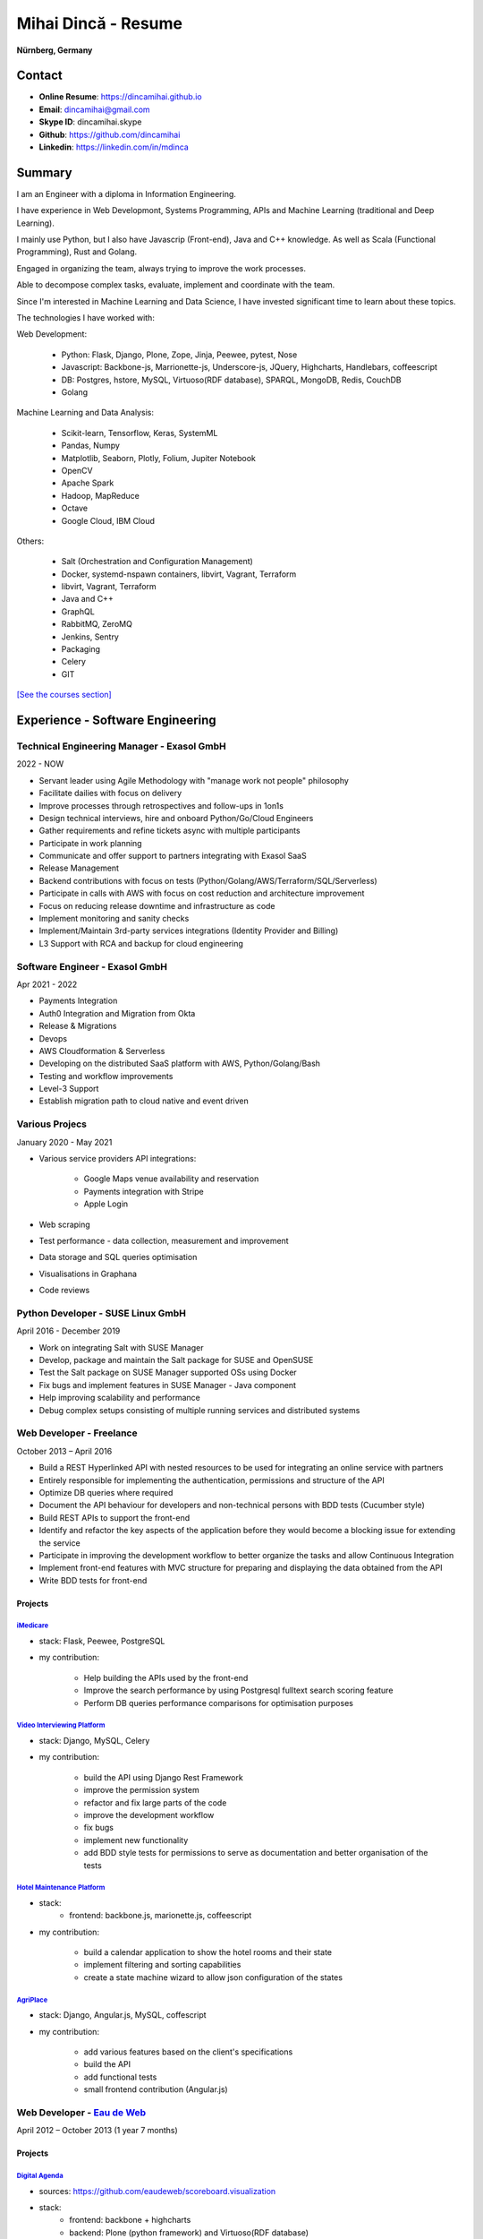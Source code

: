 Mihai Dincă - Resume
====================

**Nürnberg, Germany**


Contact
-------

- **Online Resume**: https://dincamihai.github.io
- **Email**: dincamihai@gmail.com
- **Skype ID**: dincamihai.skype
- **Github**: https://github.com/dincamihai
- **Linkedin**: https://linkedin.com/in/mdinca


Summary
-------


I am an Engineer with a diploma in Information Engineering.

I have experience in Web Developmont, Systems Programming, APIs and Machine Learning (traditional and Deep Learning).

I mainly use Python, but I also have Javascrip (Front-end), Java and C++ knowledge. As well as Scala (Functional Programming), Rust and Golang.

Engaged in organizing the team, always trying to improve the work processes.

Able to decompose complex tasks, evaluate, implement and coordinate with the team.

Since I'm interested in Machine Learning and Data Science, I have invested significant time to learn about these topics.

The technologies I have worked with:

Web Development:

    + Python: Flask, Django, Plone, Zope, Jinja, Peewee, pytest, Nose
    + Javascript: Backbone-js, Marrionette-js, Underscore-js, JQuery, Highcharts, Handlebars, coffeescript
    + DB: Postgres, hstore, MySQL, Virtuoso(RDF database), SPARQL, MongoDB, Redis, CouchDB
    + Golang

Machine Learning and Data Analysis:

    + Scikit-learn, Tensorflow, Keras, SystemML
    + Pandas, Numpy
    + Matplotlib, Seaborn, Plotly, Folium, Jupiter Notebook
    + OpenCV
    + Apache Spark
    + Hadoop, MapReduce
    + Octave
    + Google Cloud, IBM Cloud

Others:

    + Salt (Orchestration and Configuration Management)
    + Docker, systemd-nspawn containers, libvirt, Vagrant, Terraform
    + libvirt, Vagrant, Terraform
    + Java and C++
    + GraphQL
    + RabbitMQ, ZeroMQ
    + Jenkins, Sentry
    + Packaging
    + Celery
    + GIT

`[See the courses section] <http://dincamihai.github.io/#courses>`_


Experience - Software Engineering
---------------------------------

Technical Engineering Manager - Exasol GmbH
^^^^^^^^^^^^^^^^^^^^^^^^^^^^^^^
2022 - NOW

* Servant leader using Agile Methodology with "manage work not people" philosophy
* Facilitate dailies with focus on delivery
* Improve processes through retrospectives and follow-ups in 1on1s
* Design technical interviews, hire and onboard Python/Go/Cloud Engineers
* Gather requirements and refine tickets async with multiple participants
* Participate in work planning
* Communicate and offer support to partners integrating with Exasol SaaS
* Release Management
* Backend contributions with focus on tests (Python/Golang/AWS/Terraform/SQL/Serverless)
* Participate in calls with AWS with focus on cost reduction and architecture improvement
* Focus on reducing release downtime and infrastructure as code
* Implement monitoring and sanity checks
* Implement/Maintain 3rd-party services integrations (Identity Provider and Billing)
* L3 Support with RCA and backup for cloud engineering

Software Engineer - Exasol GmbH
^^^^^^^^^^^^^^^^^^^^^^^^^^^^^^^
Apr 2021 - 2022

* Payments Integration
* Auth0 Integration and Migration from Okta
* Release & Migrations
* Devops
* AWS Cloudformation & Serverless
* Developing on the distributed SaaS platform with AWS, Python/Golang/Bash
* Testing and workflow improvements
* Level-3 Support
* Establish migration path to cloud native and event driven

Various Projecs
^^^^^^^^^^^^^^^
January 2020 - May 2021

* Various service providers API integrations:

    + Google Maps venue availability and reservation
    + Payments integration with Stripe
    + Apple Login

* Web scraping
* Test performance - data collection, measurement and improvement
* Data storage and SQL queries optimisation
* Visualisations in Graphana
* Code reviews

Python Developer - SUSE Linux GmbH
^^^^^^^^^^^^^^^^^^^^^^^^^^^^^^^^^^
April 2016 - December 2019

* Work on integrating Salt with SUSE Manager
* Develop, package and maintain the Salt package for SUSE and OpenSUSE
* Test the Salt package on SUSE Manager supported OSs using Docker
* Fix bugs and implement features in SUSE Manager - Java component
* Help improving scalability and performance
* Debug complex setups consisting of multiple running services and distributed systems

Web Developer - Freelance
^^^^^^^^^^^^^^^^^^^^^^^^^
October 2013 – April 2016

* Build a REST Hyperlinked API with nested resources to be used for integrating an online service with partners
* Entirely responsible for implementing the authentication, permissions and structure of the API
* Optimize DB queries where required
* Document the API behaviour for developers and non-technical persons with BDD tests (Cucumber style)
* Build REST APIs to support the front-end
* Identify and refactor the key aspects of the application before they would become a blocking issue for extending the service
* Participate in improving the development workflow to better organize the tasks and allow Continuous Integration
* Implement front-end features with MVC structure for preparing and displaying the data obtained from the API
* Write BDD tests for front-end

Projects
""""""""

`iMedicare <https://imedicare.com/>`_
*************************************

* stack: Flask, Peewee, PostgreSQL
* my contribution:

    + Help building the APIs used by the front-end
    + Improve the search performance by using Postgresql fulltext search scoring feature
    + Perform DB queries performance comparisons for optimisation purposes

`Video Interviewing Platform <http://viasto.com>`_
**************************************************
* stack: Django, MySQL, Celery
* my contribution:

    + build the API using Django Rest Framework
    + improve the permission system
    + refactor and fix large parts of the code
    + improve the development workflow
    + fix bugs
    + implement new functionality
    + add BDD style tests for permissions to serve as documentation and better organisation of the tests

`Hotel Maintenance Platform <http://roomchecking.com>`_
*******************************************************
* stack:
    + frontend: backbone.js, marionette.js, coffeescript
* my contribution:

    + build a calendar application to show the hotel rooms and their state
    + implement filtering and sorting capabilities
    + create a state machine wizard to allow json configuration of the states

`AgriPlace <http://www.agriplace.org>`_
***************************************
* stack: Django, Angular.js, MySQL, coffescript
* my contribution:

    + add various features based on the client's specifications
    + build the API
    + add functional tests
    + small frontend contribution (Angular.js)


Web Developer - `Eau de Web <http://www.eaudeweb.ro/>`_
^^^^^^^^^^^^^^^^^^^^^^^^^^^^^^^^^^^^^^^^^^^^^^^^^^^^^^^
April 2012 – October 2013 (1 year 7 months)

Projects
""""""""

`Digital Agenda <http://digital-agenda-data.eu/>`_
**************************************************
* sources: https://github.com/eaudeweb/scoreboard.visualization
* stack:
    + frontend: backbone   + highcharts
    + backend: Plone (python framework) and Virtuoso(RDF database)
* my contribution:

    + develop chart customization wizard features (frontend)
    + develop json configurable chart types (frontend)
    + process and prepare data before passing it to charts (frontend)
    + add required API backends (backend)
    + write SPARQL queries to retrieve data from DB using Jinja templates (backend)

`Central Data Repository <http://cdr.eionet.europa.eu/>`_
*********************************************************
* sources: https://github.com/eea/Products.Reportek
* stack: Zope (python framework)
* my contribution:

    + develop new features based on the customer's specifications
    + refactoring old code
    + convert DTML templates to ZPT
    + customer support and bug fixing

Central Data Repository Converters
**********************************
* description: internal API service for convertion of files between various formats
* sources: https://github.com/eea/reportek-converters
* stack: Flask (python microframework)
* my contribution:

    + create the API
    + support JSON configuration
    + integrate with [Central Data Repository]
    + migrate the existing conversion tools and scripts to the service
    + tweak and create new converters (eg: convert map files to jpg)


Experience - Aircraft Maintenance
---------------------------------

Base Maintenance A320 - Meridiana Maintenance
^^^^^^^^^^^^^^^^^^^^^^^^^^^^^^^^^^^^^^^^^^^^^
October 2011 – December 2011 (3 months)

Responsibilities

* "C" Check tasks

Aircraft Engineer - Jetran Air
^^^^^^^^^^^^^^^^^^^^^^^^^^^^^^
October 2011 – December 2011 (3 years 5 months)

Responsibilities

* Reliability Reports - I've built a Java web app to generate the reports
* Network and System Administrator
* Training Manager
* Boeing Primary Focal

Engineering Referent - Jetran Asset Management
^^^^^^^^^^^^^^^^^^^^^^^^^^^^^^^^^^^^^^^^^^^^^^
November 2006 - June 2008 (1 year 8 months)

Responsibilities

* Network and System Administrator
* Boeing Primary Focal


Education
---------

Courses
^^^^^^^
* `Architecting with Google Kubernetes Engine <https://www.coursera.org/account/accomplishments/specialization/WVZF64YJJJ3B>`_:

    - Google Cloud Platform Fundamentals: Core Infrastructure
    - Architecting with Google Kubernetes Engine: Foundations
    - Architecting with Google Kubernetes Engine: Workloads
    - Architecting with Google Kubernetes Engine: Production
    
* `Functional Programming in Scala Specialization <https://www.coursera.org/account/accomplishments/specialization/Z5UYPKG4EF7K>`_
* `Big Data Analysis with Scala and Spark <https://www.coursera.org/account/accomplishments/verify/8HY38CR7PNYH>`_
* `Parallel programming in Scala <https://www.coursera.org/account/accomplishments/certificate/M82E6AVGYLGZ>`_
* `Functional Program Design in Scala <https://www.coursera.org/account/accomplishments/certificate/3S5LD6QEER6S>`_
* `Functional Programming Principles in Scala <https://www.coursera.org/account/accomplishments/certificate/EV6WJ5T3XCX4>`_
* `Programming with Google Go Specialization <https://www.coursera.org/account/accomplishments/specialization/certificate/F6QTTASXTQBY>`_
* `IBM - Applied Data Science Specialist <https://www.youracclaim.com/profile/badges/d8161db4-e51d-4914-8f0c-895481fba561>`_
* `Coursera - IBM - Advanced Machine Learning and Signal Processing <https://www.coursera.org/account/accomplishments/verify/9BEMXNW7YM8D>`_
* `Coursera - IBM - Fundamentals of Scalable Data Science <https://www.coursera.org/account/accomplishments/verify/P6ECMC9KJMQX>`_
* `Coursera - IBM - Applied Data Science Capstone <https://www.coursera.org/account/accomplishments/verify/2NSFRX6K8GDJ>`_
* `Coursera - IBM - Data Visualization with Python <https://www.coursera.org/account/accomplishments/verify/CR3DJYXKARLJ>`_
* `Coursera - IBM - Data Analysis with Python <https://www.coursera.org/account/accomplishments/verify/JHVJ4DYQHSUZ>`_
* `Coursera - IBM - Python for Applied Data Science <https://www.coursera.org/account/accomplishments/verify/DC2V8ERPZ7ZK>`_
* Udacity - Self-Driving Car Engineer (Term1 completed)
* `Coursera - Sequence Models <https://www.coursera.org/account/accomplishments/verify/SFVSAU7DWRP5>`_
* `Coursera - Convolutional Neural Networks <https://www.coursera.org/account/accomplishments/verify/6G3R45CEH3NP>`_
* `Coursera - Structuring Machine Learning Projects <https://www.coursera.org/account/accomplishments/verify/W3VLWUVCTTG5>`_
* `Coursera - Improving Deep Neural Networks: Hyperparameter tuning, Regularization and Optimization <https://www.coursera.org/account/accomplishments/verify/Z4VXQ6SED9PM>`_
* `Coursera - Neural Networks and Deep Learning <https://www.coursera.org/account/accomplishments/verify/F6BHNA4DES46>`_
* Coursera - Machine Learning - Andrew Ng
* C++ for programmers - Udacity
* C++ - sololearn
* Statistics and Probability - KhanAcademy
* Scrum Training - SUSE
* Airbus A320 - B2 Course
* B2 Part-66 License
* Trainee OJT A318/319/320/321 CFM-56 - TAROM


Degrees
^^^^^^^


Information Engineering Degree
""""""""""""""""""""""""""""""
Electrical, Electronics and Communications Engineering - "Politehnica" University of Bucharest
2002 – 2008


Relevant Courses
****************

* Java
* C
* Parallel programming with POSIX C
* Matlab
* Operating Systems
* Computer Architecture
* Computer Networks
* PHP
* Statistics and Probability


Aid Programmer - Level 2
""""""""""""""""""""""""
"I.L. Caragiale" College of Bucharest
1998 - 2002


Relevant Courses
****************

* Pascal
* FoxPro
* Data Structures and Algorithms
* Mathematics
* Physics


Languages
---------

    - English - Advanced
    - German - Intermediary
    - Italian - Intermediary
